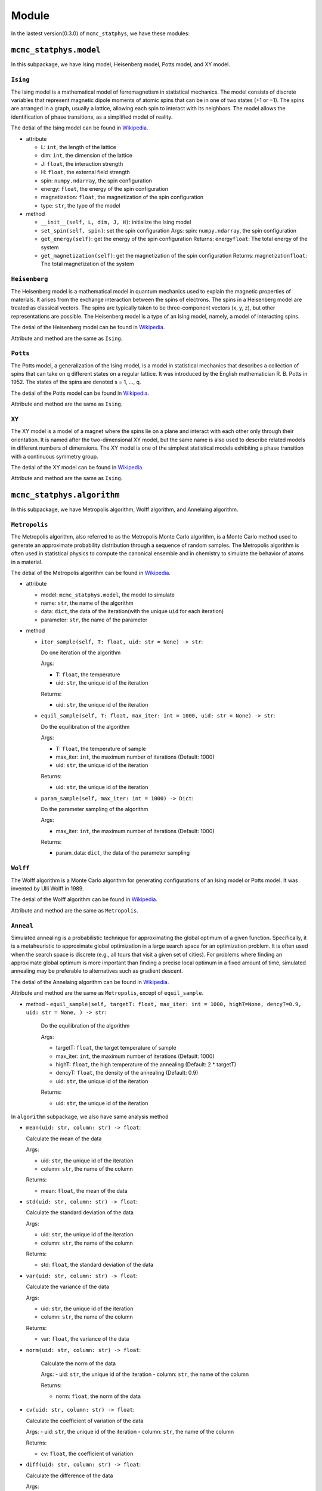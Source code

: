 Module
======

In the lastest version(0.3.0) of ``mcmc_statphys``, we have these modules:

``mcmc_statphys.model``
-----------------------

In this subpackage, we have Ising model, Heisenberg model, Potts model, and XY model.

``Ising``
~~~~~~~~~

The Ising model is a mathematical model of ferromagnetism in statistical mechanics. The model consists of discrete variables that represent magnetic dipole moments of atomic spins that can be in one of two states (+1 or −1). The spins are arranged in a graph, usually a lattice, allowing each spin to interact with its neighbors. The model allows the identification of phase transitions, as a simplified model of reality.

The detial of the Ising model can be found in `Wikipedia <https://en.wikipedia.org/wiki/Ising_model>`__.

-  attribute

   -  L: ``int``, the length of the lattice
   -  dim: ``int``, the dimension of the lattice
   -  J: ``float``, the interaction strength
   -  H: ``float``, the external field strength
   -  spin: ``numpy.ndarray``, the spin configuration
   -  energy: ``float``, the energy of the spin configuration
   -  magnetization: ``float``, the magnetization of the spin
      configuration
   -  type: ``str``, the type of the model

-  method

   -  ``__init__(self, L, dim, J, H)``: initialize the Ising model
   -  ``set_spin(self, spin)``: set the spin configuration Args: spin:
      ``numpy.ndarray``, the spin configuration
   -  ``get_energy(self)``: get the energy of the spin configuration
      Returns: energy\ ``float``: The total energy of the system
   -  ``get_magnetization(self)``: get the magnetization of the spin
      configuration Returns: magnetization\ ``float``: The total
      magnetization of the system

``Heisenberg``
~~~~~~~~~~~~~~

The Heisenberg model is a mathematical model in quantum mechanics used to explain the magnetic properties of materials. It arises from the exchange interaction between the spins of electrons. The spins in a Heisenberg model are treated as classical vectors. The spins are typically taken to be three-component vectors (x, y, z), but other representations are possible. The Heisenberg model is a type of an Ising model, namely, a model of interacting spins. 

The detial of the Heisenberg model can be found in `Wikipedia <https://en.wikipedia.org/wiki/Classical_Heisenberg_model>`__.

Attribute and method are the same as ``Ising``.

``Potts``
~~~~~~~~~

The Potts model, a generalization of the Ising model, is a model in statistical mechanics that describes a collection of spins that can take on q different states on a regular lattice. It was introduced by the English mathematician R. B. Potts in 1952. The states of the spins are denoted s = 1, …, q. 

The detial of the Potts model can be found in `Wikipedia <https://en.wikipedia.org/wiki/Potts_model>`__.

Attribute and method are the same as ``Ising``.

``XY``
~~~~~~

The XY model is a model of a magnet where the spins lie on a plane and interact with each other only through their orientation. It is named after the two-dimensional XY model, but the same name is also used to describe related models in different numbers of dimensions. The XY model  is one of the simplest statistical models exhibiting a phase transition with a continuous symmetry group.

The detial of the XY model can be found in `Wikipedia <https://en.wikipedia.org/wiki/Classical_XY_model>`__.

Attribute and method are the same as ``Ising``.

``mcmc_statphys.algorithm``
---------------------------

In this subpackage, we have Metropolis algorithm, Wolff algorithm, and Annelaing algorithm.

``Metropolis``
~~~~~~~~~~~~~~

The Metropolis algorithm, also referred to as the Metropolis Monte Carlo algorithm, is a Monte Carlo method used to generate an approximate probability distribution through a sequence of random samples. The Metropolis algorithm is often used in statistical physics to compute the canonical ensemble and in chemistry to simulate the behavior of atoms in a material.

The detial of the Metropolis algorithm can be found in `Wikipedia <https://en.wikipedia.org/wiki/Metropolis%E2%80%93Hastings_algorithm>`__.

-  attribute

   -  model: ``mcmc_statphys.model``, the model to simulate
   -  name: ``str``, the name of the algorithm
   -  data: ``dict``, the data of the iteration(with the unique
      ``uid`` for each iteration)
   -  parameter: ``str``, the name of the parameter

-  method

   -  ``iter_sample(self, T: float, uid: str = None) -> str``: 
      
      Do one iteration of the algorithm
      
      Args: 

      - T: ``float``, the temperature
      - uid: ``str``, the unique id of the iteration
      
      Returns:

      - uid: ``str``, the unique id of the iteration
   
   -  ``equil_sample(self, T: float, max_iter: int = 1000, uid: str = None) -> str``:
      
      Do the equilibration of the algorithm 
      
      Args: 

      - T: ``float``, the temperature of sample 
      - max_iter: ``int``, the maximum number of iterations (Default: 1000) 
      - uid: ``str``, the unique id of the iteration
      
      Returns:

      - uid: ``str``, the unique id of the iteration

   -  ``param_sample(self, max_iter: int = 1000) -> Dict``: 

      Do the parameter sampling of the algorithm 

      Args:

      - max_iter: ``int``, the maximum number of iterations (Default: 1000) 

      Returns: 
      
      - param_data: ``dict``, the data of the parameter sampling

``Wolff``
~~~~~~~~~

The Wolff algorithm is a Monte Carlo algorithm for generating configurations of an Ising model or Potts model. It was invented by Ulli Wolff in 1989.

The detial of the Wolff algorithm can be found in `Wikipedia <https://en.wikipedia.org/wiki/Wolff_algorithm>`__.

Attribute and method are the same as ``Metropolis``.

``Anneal``
~~~~~~~~~~

Simulated annealing is a probabilistic technique for approximating the global optimum of a given function. Specifically, it is a metaheuristic to approximate global optimization in a large search space for an optimization problem. It is often used when the search space is discrete (e.g., all tours that visit a given set of cities). For problems where finding an approximate global optimum is more important than finding a precise local optimum in a fixed amount of time, simulated annealing may be preferable to alternatives such as gradient descent.

The detial of the Annelaing algorithm can be found in `Wikipedia <https://en.wikipedia.org/wiki/Simulated_annealing>`__.

Attribute and method are the same as ``Metropolis``, except of ``equil_sample``.

-  method
   - ``equil_sample(self, targetT: float, max_iter: int = 1000, highT=None, dencyT=0.9, uid: str = None, ) -> str``:

      Do the equilibration of the algorithm 
      
      Args: 
      
      - targetT: ``float``, the target temperature of sample 
      - max_iter: ``int``, the maximum number of iterations (Default: 1000) 
      - highT: ``float``, the high temperature of the annealing (Default: 2 \* targetT) 
      - dencyT: ``float``, the density of the annealing (Default: 0.9) 
      - uid: ``str``, the unique id of the iteration 
      
      Returns: 
      
      - uid: ``str``, the unique id of the iteration


In ``algorithm`` subpackage, we also have same analysis method

-  ``mean(uid: str, column: str) -> float``:

   Calculate the mean of the data
   
   Args: 
   
   - uid: ``str``, the unique id of the iteration
   - column: ``str``, the name of the column 

   Returns: 
   
   - mean: ``float``, the mean of the data

-  ``std(uid: str, column: str) -> float``: 
   
   Calculate the standard deviation of the data
   
   Args: 
   
   - uid: ``str``, the unique id of the iteration
   - column: ``str``, the name of the column 

   Returns: 
   
   - std: ``float``, the standard deviation of the data

-  ``var(uid: str, column: str) -> float``: 
   
   Calculate the variance of the data
   
   Args: 
   
   - uid: ``str``, the unique id of the iteration
   - column: ``str``, the name of the column 

   Returns: 
   
   - var: ``float``, the variance of the data

- ``norm(uid: str, column: str) -> float``: 
   
   Calculate the norm of the data
   
   Args: 
   - uid: ``str``, the unique id of the iteration
   - column: ``str``, the name of the column 

   Returns: 
   
   - norm: ``float``, the norm of the data

-  ``cv(uid: str, column: str) -> float``: 

   Calculate the coefficient of variation of the data 
   
   Args: 
   - uid: ``str``, the unique id of the iteration 
   - column: ``str``, the name of the column

   Returns:
   
   - cv: ``float``, the coefficient of variation

-  ``diff(uid: str, column: str) -> float``: 
   
   Calculate the difference of the data
   
   Args:
   
   - uid: ``str``, the unique id of the iteration column: ``str``, the name of the column 
   
   Returns: 
   
   - diff: ``float``, the difference of the data

-  ``getcolumn(uid: str, column: str) -> numpy.ndarray``:

   Get the column of the data
   
   Args:
   - uid: ``str``, the unique id of the iteration 
   - column: ``str``, the name of the column 

   Returns:
   
   - column: ``numpy.ndarray``, the column of the data

-  ``svd(self, uid: str or Dict or List[str], norm: bool = True) -> np.array:``: 
   
   Calculate the singular value decomposition of the data
   
   Args: 
   
   - uid: ``str`` or ``Dict`` or ``List[str]``, the unique id of the iteration
   - norm: ``bool``, whether to normalize the data (Default: True)

   Returns: 
   
   - svd: ``numpy.ndarray``, the singular value decomposition of the data

``mcmc_statphys.draw``
----------------------

In this subpackage, we have the draw of the data.
